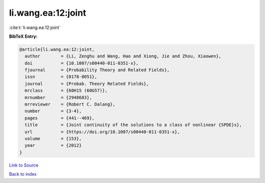 li.wang.ea:12:joint
===================

:cite:t:`li.wang.ea:12:joint`

**BibTeX Entry:**

.. code-block:: bibtex

   @article{li.wang.ea:12:joint,
     author        = {Li, Zenghu and Wang, Hao and Xiong, Jie and Zhou, Xiaowen},
     doi           = {10.1007/s00440-011-0351-x},
     fjournal      = {Probability Theory and Related Fields},
     issn          = {0178-8051},
     journal       = {Probab. Theory Related Fields},
     mrclass       = {60H15 (60G57)},
     mrnumber      = {2948683},
     mrreviewer    = {Robert C. Dalang},
     number        = {3-4},
     pages         = {441--469},
     title         = {Joint continuity of the solutions to a class of nonlinear {SPDE}s},
     url           = {https://doi.org/10.1007/s00440-011-0351-x},
     volume        = {153},
     year          = {2012}
   }

`Link to Source <https://doi.org/10.1007/s00440-011-0351-x},>`_


`Back to index <../By-Cite-Keys.html>`_
